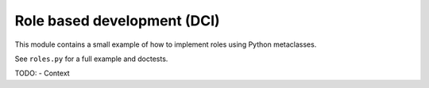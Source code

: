 Role based development (DCI)
============================

This module contains a small example of how to implement roles using
Python metaclasses.

See ``roles.py`` for a full example and doctests.

TODO:
- Context
